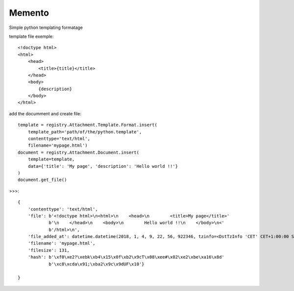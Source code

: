 .. This file is a part of the AnyBlok / Attachment project
..
..    Copyright (C) 2017 Jean-Sebastien SUZANNE <jssuzanne@anybox.fr>
..    Copyright (C) 2018 Jean-Sebastien SUZANNE <jssuzanne@anybox.fr>
..
.. This Source Code Form is subject to the terms of the Mozilla Public License,
.. v. 2.0. If a copy of the MPL was not distributed with this file,You can
.. obtain one at http://mozilla.org/MPL/2.0/.

Memento
~~~~~~~

Simple python templating formatage

template file exemple::

    <!doctype html>
    <html>
        <head>
            <title>{title}</title>
        </head>
        <body>
            {description}
        </body>
    </html>

add the documment and create file::

    template = registry.Attachment.Template.Format.insert(
        template_path='path/of/the/python.template',
        contenttype='text/html',
        filename='mypage.html')
    document = registry.Attachment.Document.insert(
        template=template,
        data={'title': 'My page', 'description': 'Hello world !!'}
    )
    document.get_file()

>>>::

    {
        'contenttype': 'text/html',
        'file': b'<!doctype html>\n<html>\n    <head>\n        <title>My page</title>'
                b'\n    </head>\n    <body>\n        Hello world !!\n    </body>\n<'
                b'/html>\n',
        'file_added_at': datetime.datetime(2018, 1, 4, 9, 22, 56, 922346, tzinfo=<DstTzInfo 'CET' CET+1:00:00 STD>),
        'filename': 'mypage.html',
        'filesize': 131,
        'hash': b'\xf0\xe2?\xebk\xb4\x15\x0f\xb2\x9cT\x08\xee#\x02\xe2\xbe\xa16\x8d'
                b'\xc8\xcda\x91;\xba2\x9c\x9dUF\x10'}

    }
